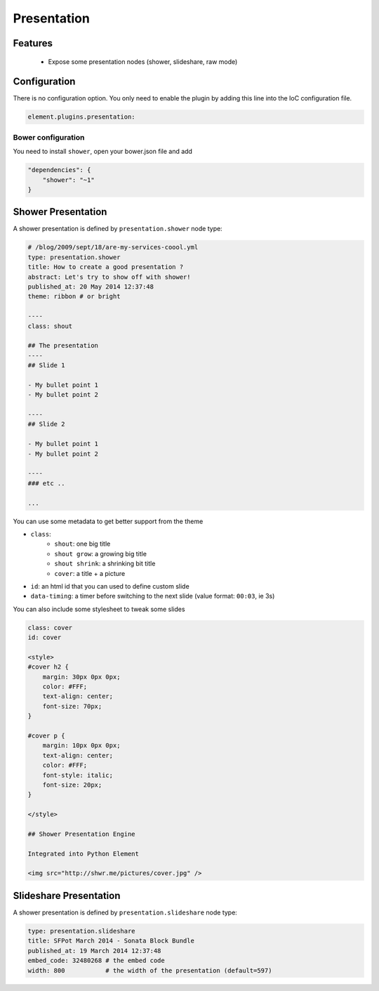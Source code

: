 Presentation
============

Features
--------

  - Expose some presentation nodes (shower, slideshare, raw mode)

Configuration
-------------

There is no configuration option. You only need to enable the plugin by adding this line into the IoC configuration file.

.. code-block:: yaml

    element.plugins.presentation:


Bower configuration
~~~~~~~~~~~~~~~~~~~

You need to install ``shower``, open your bower.json file and add

.. code-block:: json

    "dependencies": {
        "shower": "~1"
    }

Shower Presentation
-------------------

A shower presentation is defined by ``presentation.shower`` node type:

.. code-block:: yaml

    # /blog/2009/sept/18/are-my-services-coool.yml
    type: presentation.shower
    title: How to create a good presentation ?
    abstract: Let's try to show off with shower!
    published_at: 20 May 2014 12:37:48
    theme: ribbon # or bright

    ----
    class: shout

    ## The presentation
    ----
    ## Slide 1

    - My bullet point 1
    - My bullet point 2

    ----
    ## Slide 2

    - My bullet point 1
    - My bullet point 2

    ----
    ### etc ..

    ...

You can use some metadata to get better support from the theme

- ``class``:
    - ``shout``: one big title
    - ``shout grow``: a growing big title
    - ``shout shrink``: a shrinking bit title
    - ``cover``: a title + a picture
- ``id``: an html id that you can used to define custom slide
- ``data-timing``: a timer before switching to the next slide (value format: ``00:03``, ie 3s)

You can also include some stylesheet to tweak some slides

.. code-block:: text

    class: cover
    id: cover

    <style>
    #cover h2 {
        margin: 30px 0px 0px;
        color: #FFF;
        text-align: center;
        font-size: 70px;
    }

    #cover p {
        margin: 10px 0px 0px;
        text-align: center;
        color: #FFF;
        font-style: italic;
        font-size: 20px;
    }

    </style>

    ## Shower Presentation Engine

    Integrated into Python Element

    <img src="http://shwr.me/pictures/cover.jpg" />


Slideshare Presentation
-----------------------

A shower presentation is defined by ``presentation.slideshare`` node type:

.. code-block:: yaml

    type: presentation.slideshare
    title: SFPot March 2014 - Sonata Block Bundle
    published_at: 19 March 2014 12:37:48
    embed_code: 32480268 # the embed code
    width: 800           # the width of the presentation (default=597)